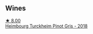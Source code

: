 
** Wines

#+begin_export html
<div class="flex-container">
  <a class="flex-item flex-item-left" href="/wines/51239c2b-f533-4888-bd5a-97faf2299673.html">
    <img class="flex-bottle" src="/images/51/239c2b-f533-4888-bd5a-97faf2299673/2022-12-14-08-02-05-IMG-3756@512.webp"></img>
    <section class="h">★ 8.00</section>
    <section class="h text-bolder">Heimbourg Turckheim Pinot Gris - 2018</section>
  </a>

</div>
#+end_export
